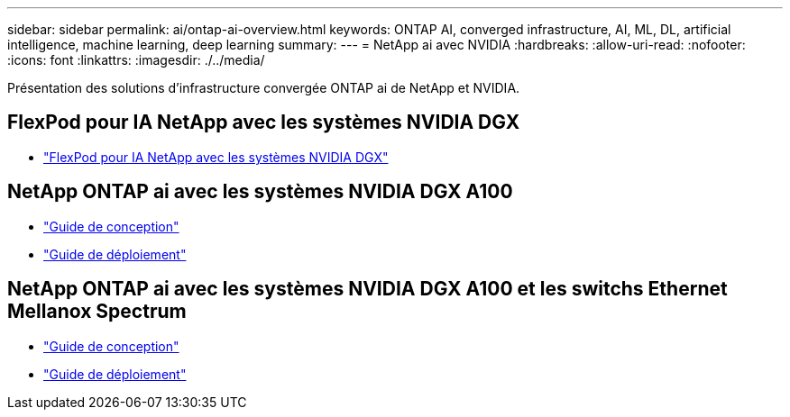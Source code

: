 ---
sidebar: sidebar 
permalink: ai/ontap-ai-overview.html 
keywords: ONTAP AI, converged infrastructure, AI, ML, DL, artificial intelligence, machine learning, deep learning 
summary:  
---
= NetApp ai avec NVIDIA
:hardbreaks:
:allow-uri-read: 
:nofooter: 
:icons: font
:linkattrs: 
:imagesdir: ./../media/


[role="lead"]
Présentation des solutions d'infrastructure convergée ONTAP ai de NetApp et NVIDIA.



== FlexPod pour IA NetApp avec les systèmes NVIDIA DGX

* link:ai/aipod_nv_intro.html["FlexPod pour IA NetApp avec les systèmes NVIDIA DGX"]




== NetApp ONTAP ai avec les systèmes NVIDIA DGX A100

* link:https://www.netapp.com/pdf.html?item=/media/19432-nva-1151-design.pdf["Guide de conception"]
* link:https://www.netapp.com/pdf.html?item=/media/20708-nva-1151-deploy.pdf["Guide de déploiement"]




== NetApp ONTAP ai avec les systèmes NVIDIA DGX A100 et les switchs Ethernet Mellanox Spectrum

* link:https://www.netapp.com/pdf.html?item=/media/21793-nva-1153-design.pdf["Guide de conception"]
* link:https://www.netapp.com/pdf.html?item=/media/21789-nva-1153-deploy.pdf["Guide de déploiement"]


